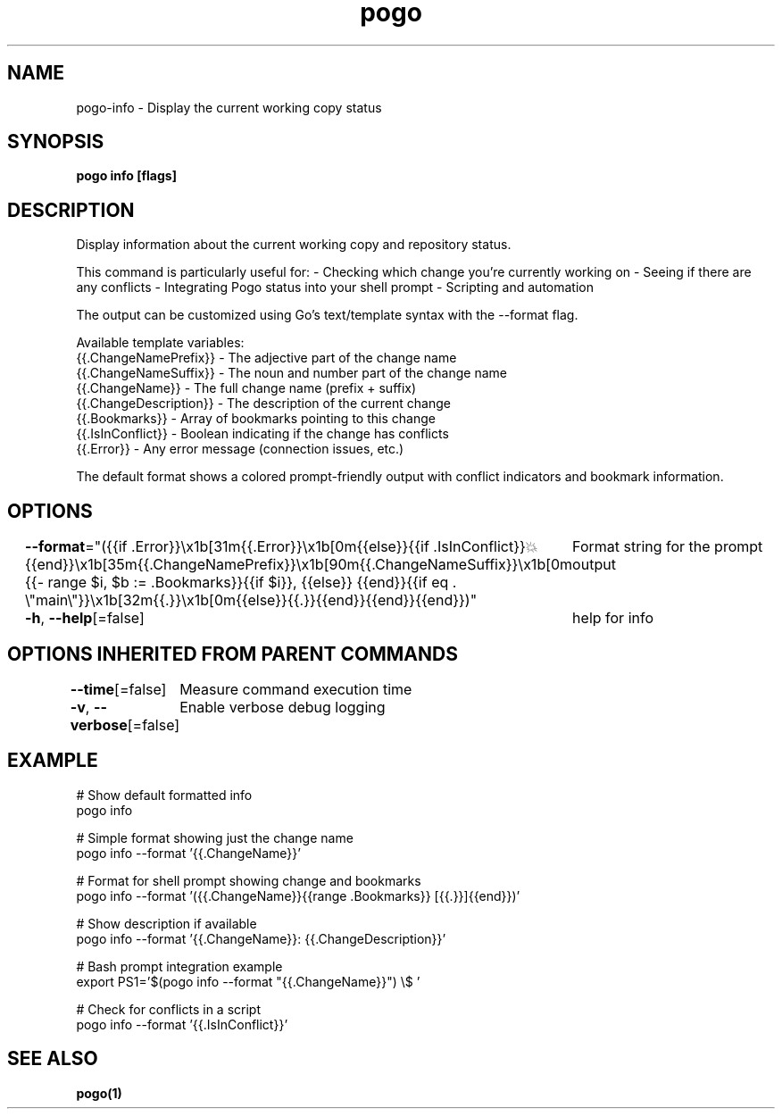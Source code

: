 .nh
.TH "pogo" "1" "Sep 2025" "pogo/dev" "Pogo Manual"

.SH NAME
pogo-info - Display the current working copy status


.SH SYNOPSIS
\fBpogo info [flags]\fP


.SH DESCRIPTION
Display information about the current working copy and repository status.

.PP
This command is particularly useful for:
- Checking which change you're currently working on
- Seeing if there are any conflicts
- Integrating Pogo status into your shell prompt
- Scripting and automation

.PP
The output can be customized using Go's text/template syntax with the --format flag.

.PP
Available template variables:
  {{.ChangeNamePrefix}}   - The adjective part of the change name
.br
  {{.ChangeNameSuffix}}   - The noun and number part of the change name
.br
  {{.ChangeName}}         - The full change name (prefix + suffix)
.br
  {{.ChangeDescription}}  - The description of the current change
.br
  {{.Bookmarks}}          - Array of bookmarks pointing to this change
.br
  {{.IsInConflict}}       - Boolean indicating if the change has conflicts
.br
  {{.Error}}              - Any error message (connection issues, etc.)

.PP
The default format shows a colored prompt-friendly output with conflict
indicators and bookmark information.


.SH OPTIONS
\fB--format\fP="({{if .Error}}\\x1b[31m{{.Error}}\\x1b[0m{{else}}{{if .IsInConflict}}💥{{end}}\\x1b[35m{{.ChangeNamePrefix}}\\x1b[90m{{.ChangeNameSuffix}}\\x1b[0m {{- range $i, $b := .Bookmarks}}{{if $i}}, {{else}} {{end}}{{if eq . \\"main\\"}}\\x1b[32m{{.}}\\x1b[0m{{else}}{{.}}{{end}}{{end}}{{end}})"
	Format string for the prompt output

.PP
\fB-h\fP, \fB--help\fP[=false]
	help for info


.SH OPTIONS INHERITED FROM PARENT COMMANDS
\fB--time\fP[=false]
	Measure command execution time

.PP
\fB-v\fP, \fB--verbose\fP[=false]
	Enable verbose debug logging


.SH EXAMPLE
.EX
# Show default formatted info
pogo info

# Simple format showing just the change name
pogo info --format '{{.ChangeName}}'

# Format for shell prompt showing change and bookmarks
pogo info --format '({{.ChangeName}}{{range .Bookmarks}} [{{.}}]{{end}})'

# Show description if available
pogo info --format '{{.ChangeName}}: {{.ChangeDescription}}'

# Bash prompt integration example
export PS1='$(pogo info --format "{{.ChangeName}}") \\$ '

# Check for conflicts in a script
pogo info --format '{{.IsInConflict}}'
.EE


.SH SEE ALSO
\fBpogo(1)\fP
